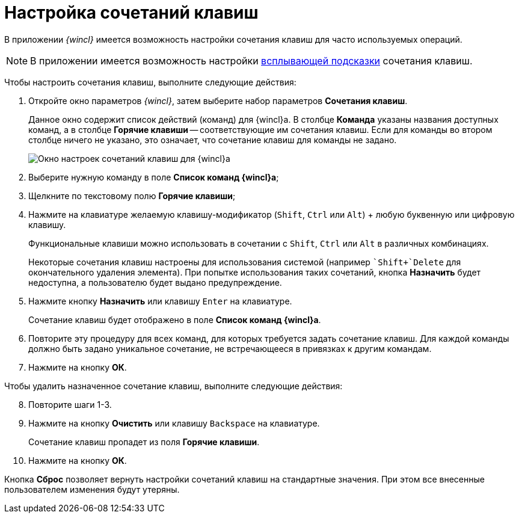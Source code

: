 = Настройка сочетаний клавиш

В приложении _{wincl}_ имеется возможность настройки сочетания клавиш для часто используемых операций.

[NOTE]
====
В приложении имеется возможность настройки xref:Navigator_settings_keyboard_shortcut_main.adoc[всплывающей подсказки] сочетания клавиш.
====

Чтобы настроить сочетания клавиш, выполните следующие действия:

. Откройте окно параметров _{wincl}_, затем выберите набор параметров *Сочетания клавиш*.
+
Данное окно содержит список действий (команд) для {wincl}а. В столбце *Команда* указаны названия доступных команд, а в столбце *Горячие клавиши* -- соответствующие им сочетания клавиш. Если для команды во втором столбце ничего не указано, это означает, что сочетание клавиш для команды не задано.
+
image::NavigatorSettings_keyboard_shotcuts.png[Окно настроек сочетаний клавиш для {wincl}а]
. Выберите нужную команду в поле *Список команд {wincl}а*;
. Щелкните по текстовому полю *Горячие клавиши*;
. Нажмите на клавиатуре желаемую клавишу-модификатор (`Shift`, `Ctrl` или `Alt`) + любую буквенную или цифровую клавишу.
+
Функциональные клавиши можно использовать в сочетании с `Shift`, `Ctrl` или `Alt` в различных комбинациях.
+
Некоторые сочетания клавиш настроены для использования системой (например ``Shift+`Delete` для окончательного удаления элемента). При попытке использования таких сочетаний, кнопка *Назначить* будет недоступна, а пользователю будет выдано предупреждение.
. Нажмите кнопку *Назначить* или клавишу `Enter` на клавиатуре.
+
Сочетание клавиш будет отображено в поле *Список команд {wincl}а*.
. Повторите эту процедуру для всех команд, для которых требуется задать сочетание клавиш. Для каждой команды должно быть задано уникальное сочетание, не встречающееся в привязках к другим командам.
. Нажмите на кнопку *ОК*.

Чтобы удалить назначенное сочетание клавиш, выполните следующие действия:

[start=8]
. Повторите шаги 1-3.
. Нажмите на кнопку *Очистить* или клавишу `Backspace` на клавиатуре.
+
Сочетание клавиш пропадет из поля *Горячие клавиши*.
. Нажмите на кнопку *ОК*.

Кнопка *Сброс* позволяет вернуть настройки сочетаний клавиш на стандартные значения. При этом все внесенные пользователем изменения будут утеряны.
